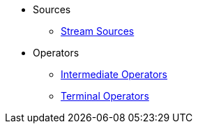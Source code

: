 * Sources
** xref:steam-source.adoc[Stream Sources]
* Operators
** xref:intermediate-operations.adoc[Intermediate Operators]
** xref:terminal-operations.adoc[Terminal Operators]

